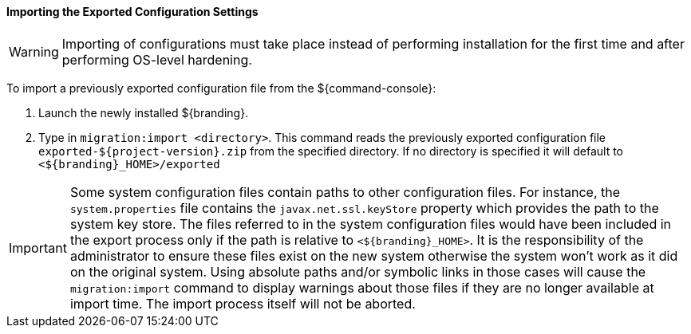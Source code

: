 
==== Importing the Exported Configuration Settings

[WARNING]
====
Importing of configurations must take place instead of performing installation for the first time and after performing OS-level hardening.
====

To import a previously exported configuration file from the ${command-console}:

. Launch the newly installed ${branding}.
. Type in `migration:import <directory>`. This command reads the previously exported configuration file `exported-${project-version}.zip` from the specified directory. If no directory is specified it will default to `<${branding}_HOME>/exported`

[IMPORTANT]
====
Some system configuration files contain paths to other configuration files. For instance, the `system.properties` file contains the `javax.net.ssl.keyStore` property which provides the path to the system key store.
The files referred to in the system configuration files would have been included in the export process only if the path is relative to `<${branding}_HOME>`. It is the responsibility of the administrator to ensure these files exist on the new system otherwise the system won't work as it did on the original system.
Using absolute paths and/or symbolic links in those cases will cause the `migration:import` command to display warnings about those files if they are no longer available at import time.
The import process itself will not be aborted.
====
